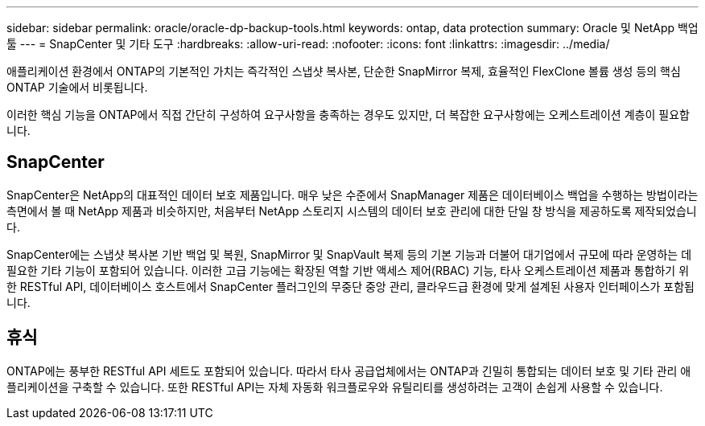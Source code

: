 ---
sidebar: sidebar 
permalink: oracle/oracle-dp-backup-tools.html 
keywords: ontap, data protection 
summary: Oracle 및 NetApp 백업 툴 
---
= SnapCenter 및 기타 도구
:hardbreaks:
:allow-uri-read: 
:nofooter: 
:icons: font
:linkattrs: 
:imagesdir: ../media/


[role="lead"]
애플리케이션 환경에서 ONTAP의 기본적인 가치는 즉각적인 스냅샷 복사본, 단순한 SnapMirror 복제, 효율적인 FlexClone 볼륨 생성 등의 핵심 ONTAP 기술에서 비롯됩니다.

이러한 핵심 기능을 ONTAP에서 직접 간단히 구성하여 요구사항을 충족하는 경우도 있지만, 더 복잡한 요구사항에는 오케스트레이션 계층이 필요합니다.



== SnapCenter

SnapCenter은 NetApp의 대표적인 데이터 보호 제품입니다. 매우 낮은 수준에서 SnapManager 제품은 데이터베이스 백업을 수행하는 방법이라는 측면에서 볼 때 NetApp 제품과 비슷하지만, 처음부터 NetApp 스토리지 시스템의 데이터 보호 관리에 대한 단일 창 방식을 제공하도록 제작되었습니다.

SnapCenter에는 스냅샷 복사본 기반 백업 및 복원, SnapMirror 및 SnapVault 복제 등의 기본 기능과 더불어 대기업에서 규모에 따라 운영하는 데 필요한 기타 기능이 포함되어 있습니다. 이러한 고급 기능에는 확장된 역할 기반 액세스 제어(RBAC) 기능, 타사 오케스트레이션 제품과 통합하기 위한 RESTful API, 데이터베이스 호스트에서 SnapCenter 플러그인의 무중단 중앙 관리, 클라우드급 환경에 맞게 설계된 사용자 인터페이스가 포함됩니다.



== 휴식

ONTAP에는 풍부한 RESTful API 세트도 포함되어 있습니다. 따라서 타사 공급업체에서는 ONTAP과 긴밀히 통합되는 데이터 보호 및 기타 관리 애플리케이션을 구축할 수 있습니다. 또한 RESTful API는 자체 자동화 워크플로우와 유틸리티를 생성하려는 고객이 손쉽게 사용할 수 있습니다.
